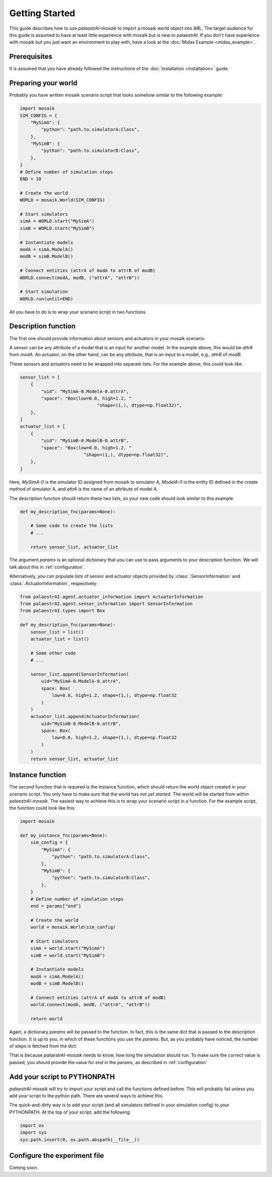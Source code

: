 Getting Started
===============

This guide describes how to use *palaestrAI-mosaik* to import a mosaik 
world object into ARL. The target audience for this guide is assumed
to have at least little experience with mosaik but is new to palaestrAI.
If you don't have experience with mosaik but you just want an
environment to play with, have a look at the 
:doc:`Midas Example <midas_example>`.

Prerequisites
-------------

It is assumed that you have already followed the instructions of the
:doc:`Installation <installation>` guide.

Preparing your world
--------------------

Probably you have written mosaik scenario script that looks somehow
similar to the following example:

.. code-block:: python

    import mosaik
    SIM_CONFIG = {
        "MySimA": {
            "python": "path.to.simulatorA:Class",
        },
        "MySimB": {
            "python": "path.to.simulatorB:Class",
        },
    }
    # Define number of simulation steps
    END = 10

    # Create the world
    WORLD = mosaik.World(SIM_CONFIG)

    # Start simulators
    simA = WORLD.start("MySimA")
    simB = WORLD.start("MySimB")

    # Instantiate models
    modA = simA.ModelA()
    modB = simB.ModelB()

    # Connect entities (attrA of modA to attrB of modB)
    WORLD.connect(modA, modB, ("attrA", "attrB"))

    # Start simulation
    WORLD.run(until=END)

All you have to do is to wrap your scenario script in two functions.

Description function
--------------------

The first one should provide information about sensors and actuators
in your mosaik scenario. 

A sensor can be any attribute of a model that
is an input for another model. In the example above, this would be
*attrA* from *modA*. An actuator, on the other hand, can be any 
attribute, that is an input to a model, e.g., *attrB* of *modB*.


These sensors and actuators need to be wrapped into separate lists.
For the example above, this could look like:

.. code-block:: python

    sensor_list = [
        {
            "uid": "MySimA-0.ModelA-0.attrA",
            "space": "Box(low=0.0, high=1.2, "
                                 "shape=(1,), dtype=np.float32)",
        },
    ]
    actuator_list = [
        {
            "uid": "MySimB-0.ModelB-0.attrB",
            "space": "Box(low=0.0, high=1.2, "
                            "shape=(1,), dtype=np.float32)",
        },
    ]

Here, *MySimA-0* is the simulator ID assigned from mosaik to 
simulator A, *ModelA-0* is the entity ID defined in the create method
of simulator A, and *attrA* is the name of an attribute of model A. 

The description function should return these two lists, so your new
code should look similar to this example:

.. code-block:: python

    def my_description_fnc(params=None):

        # Some code to create the lists
        # ...

        return sensor_list, actuator_list 

The argument *params* is an optional dictionary that you can use to
pass arguments to your description function. We will talk about this
in :ref:`configuration`. 

Alternatively, you can populate lists of sensor and actuator objects
provided by :class:`.SensorInformation` and 
:class:`.ActuatorInformation`, respectively:

.. code-block:: python

    from palaestrAI.agent.actuator_information import ActuatorInformation
    from palaestrAI.agent.sensor_information import SensorInformation
    from palaestrAI.types import Box

    def my_description_fnc(params=None):
        sensor_list = list()
        actuator_list = list()

        # Some other code
        # ...

        sensor_list.append(SensorInformation(
            uid="MySimA-0.ModelA-0.attrA",
            space: Box(
                low=0.0, high=1.2, shape=(1,), dtype=np.float32
            )
        )
        actuator_list.append(ActuatorInformation(
            uid="MySimB-0.ModelB-0.attrB",
            space: Box(
                low=0.0, high=1.2, shape=(1,), dtype=np.float32
            )
        )
        return sensor_list, actuator_list

Instance function
-----------------

The second function that is required is the instance function, which
should return the world object created in your scenario script. 
You only have to make sure that the world has *not yet started*.
The world will be started from within *palaestrAI-mosaik*. 
The easiest way to achieve this is to wrap your scenario script in
a function. For the example script, the function could look like this:

.. code-block:: python

    import mosaik

    def my_instance_fnc(params=None):
        sim_config = {
            "MySimA": {
                "python": "path.to.simulatorA:Class",
            },
            "MySimB": {
                "python": "path.to.simulatorB:Class",
            },
        }
        # Define number of simulation steps
        end = params["end"]

        # Create the world
        world = mosaik.World(sim_config)

        # Start simulators
        simA = world.start("MySimA")
        simB = world.start("MySimB")

        # Instantiate models
        modA = simA.ModelA()
        modB = simB.ModelB()

        # Connect entities (attrA of modA to attrB of modB)
        world.connect(modA, modB, ("attrA", "attrB"))

        return world

Again, a dictionary *params* will be passed to the function. In fact,
this is the same dict that is passed to the description function. It is
up to you, in which of these functions you use the *params*. But, as 
you probably have noticed, the number of steps is fetched from the 
dict. 

That is because *palaestrAI-mosaik* needs to know, how long the
simulation should run. To make sure the correct value is passed, you
should provide the value for *end* in the params, as described in
:ref:`configuration`

Add your script to PYTHONPATH
-----------------------------

*palaestrAI-mosaik* will try to import your script and call the 
functions defined before. This will probably fail unless you add your
script to the python path. There are several ways to achieve this.

The quick-and-dirty way is to add your script (and all simulators
defined in your simulation config) to your PYTHONPATH. At the top of 
your script, add the following:

.. code-block:: python
    
    import os
    import sys
    sys.path.insert(0, os.path.abspath(__file__))


.. _configuration:

Configure the experiment file 
-----------------------------

Coming soon.


